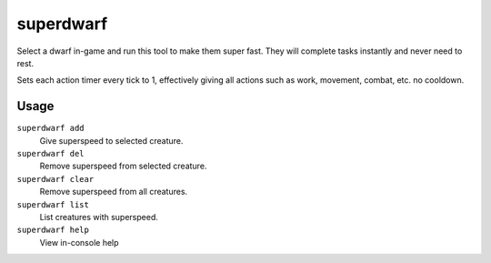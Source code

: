 superdwarf
==========

.. dfhack-tool::
    :summary: Make a dwarf supernaturally speedy.
    :tags: fort armok units

Select a dwarf in-game and run this tool to make them super fast. They will
complete tasks instantly and never need to rest.

Sets each action timer every tick to 1, effectively giving all actions such
as work, movement, combat, etc. no cooldown.

Usage
-----

``superdwarf add``
    Give superspeed to selected creature.
``superdwarf del``
    Remove superspeed from selected creature.
``superdwarf clear``
    Remove superspeed from all creatures.
``superdwarf list``
    List creatures with superspeed.
``superdwarf help``
    View in-console help
